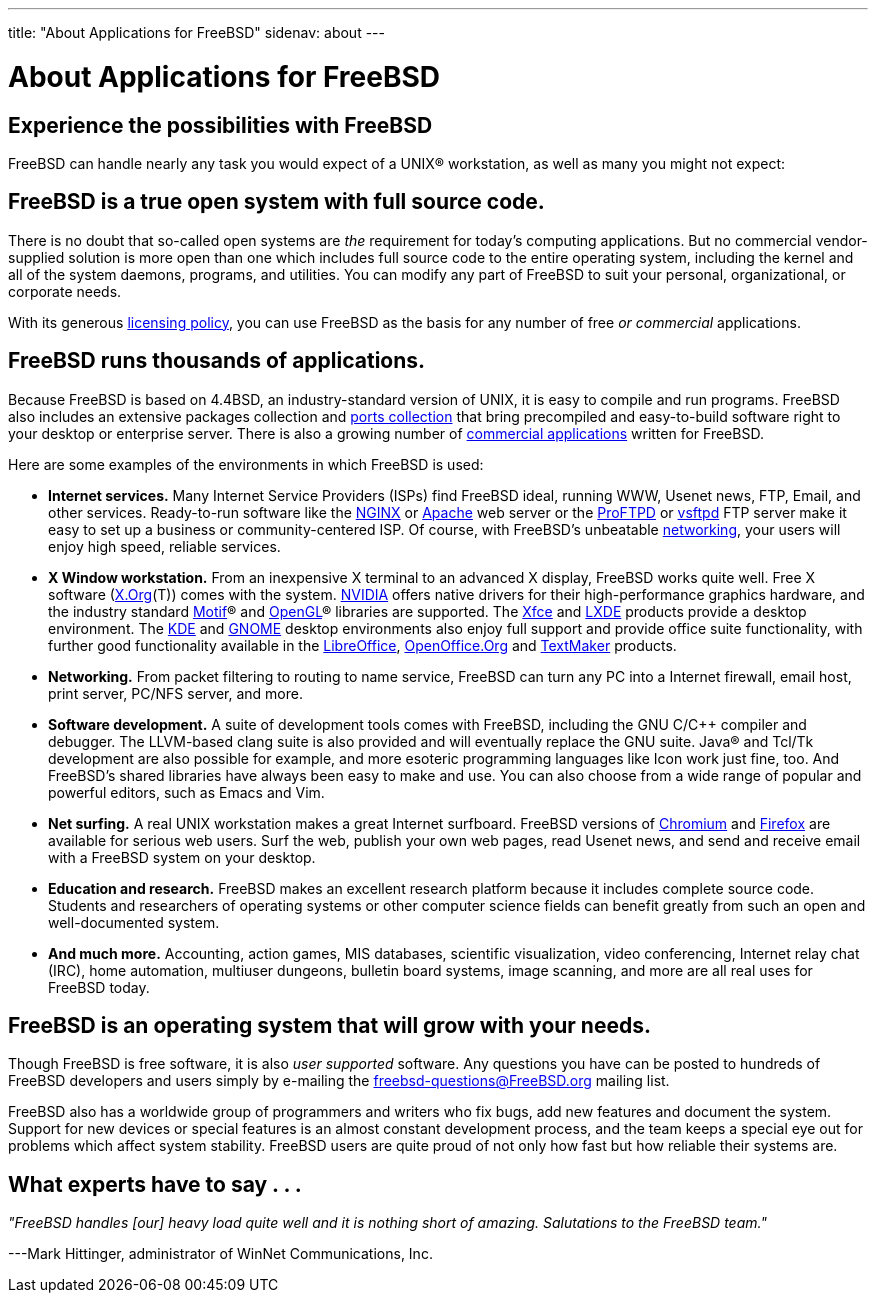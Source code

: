 ---
title: "About Applications for FreeBSD"
sidenav: about
---

= About Applications for FreeBSD

== Experience the possibilities with FreeBSD

FreeBSD can handle nearly any task you would expect of a UNIX(R) workstation, as well as many you might not expect:

== FreeBSD is a true open system with full source code.

There is no doubt that so-called open systems are _the_ requirement for today's computing applications. But no commercial vendor-supplied solution is more open than one which includes full source code to the entire operating system, including the kernel and all of the system daemons, programs, and utilities. You can modify any part of FreeBSD to suit your personal, organizational, or corporate needs.

With its generous link:../copyright/freebsd-license/[licensing policy], you can use FreeBSD as the basis for any number of free _or commercial_ applications.

== FreeBSD runs thousands of applications.

Because FreeBSD is based on 4.4BSD, an industry-standard version of UNIX, it is easy to compile and run programs. FreeBSD also includes an extensive packages collection and link:../ports/[ports collection] that bring precompiled and easy-to-build software right to your desktop or enterprise server. There is also a growing number of link:../commercial/software/[commercial applications] written for FreeBSD.

Here are some examples of the environments in which FreeBSD is used:

* *Internet services.* Many Internet Service Providers (ISPs) find FreeBSD ideal, running WWW, Usenet news, FTP, Email, and other services. Ready-to-run software like the http://nginx.org[NGINX] or http://www.apache.org/[Apache] web server or the http://proftpd.org/[ProFTPD] or http://security.appspot.com/vsftpd.html[vsftpd] FTP server make it easy to set up a business or community-centered ISP. Of course, with FreeBSD's unbeatable link:../internet/[networking], your users will enjoy high speed, reliable services.
* *X Window workstation.* From an inexpensive X terminal to an advanced X display, FreeBSD works quite well. Free X software (http://x.org/[X.Org](T)) comes with the system. http://www.nvidia.com/[NVIDIA] offers native drivers for their high-performance graphics hardware, and the industry standard http://www.opengroup.org/motif/[Motif](R) and http://www.opengl.org/[OpenGL](R) libraries are supported. The http://xfce.org/[Xfce] and http://lxde.org/[LXDE] products provide a desktop environment. The http://www.kde.org[KDE] and http://www.gnome.org[GNOME] desktop environments also enjoy full support and provide office suite functionality, with further good functionality available in the https://www.libreoffice.org/[LibreOffice], http://www.openoffice.org/[OpenOffice.Org] and http://www.softmaker.com/en/[TextMaker] products.
* *Networking.* From packet filtering to routing to name service, FreeBSD can turn any PC into a Internet firewall, email host, print server, PC/NFS server, and more.
* *Software development.* A suite of development tools comes with FreeBSD, including the GNU C/C++ compiler and debugger. The LLVM-based clang suite is also provided and will eventually replace the GNU suite. Java(R) and Tcl/Tk development are also possible for example, and more esoteric programming languages like Icon work just fine, too. And FreeBSD's shared libraries have always been easy to make and use. You can also choose from a wide range of popular and powerful editors, such as Emacs and Vim.
* *Net surfing.* A real UNIX workstation makes a great Internet surfboard. FreeBSD versions of http://www.chromium.org/Home[Chromium] and http://www.mozilla.org/firefox/[Firefox] are available for serious web users. Surf the web, publish your own web pages, read Usenet news, and send and receive email with a FreeBSD system on your desktop.
* *Education and research.* FreeBSD makes an excellent research platform because it includes complete source code. Students and researchers of operating systems or other computer science fields can benefit greatly from such an open and well-documented system.
* *And much more.* Accounting, action games, MIS databases, scientific visualization, video conferencing, Internet relay chat (IRC), home automation, multiuser dungeons, bulletin board systems, image scanning, and more are all real uses for FreeBSD today.

== FreeBSD is an operating system that will grow with your needs.

Though FreeBSD is free software, it is also _user supported_ software. Any questions you have can be posted to hundreds of FreeBSD developers and users simply by e-mailing the freebsd-questions@FreeBSD.org mailing list.

FreeBSD also has a worldwide group of programmers and writers who fix bugs, add new features and document the system. Support for new devices or special features is an almost constant development process, and the team keeps a special eye out for problems which affect system stability. FreeBSD users are quite proud of not only how fast but how reliable their systems are.

== What experts have to say . . .

_"FreeBSD handles [our] heavy load quite well and it is nothing short of amazing. Salutations to the FreeBSD team."_

[.right]
---Mark Hittinger, administrator of WinNet Communications, Inc.
